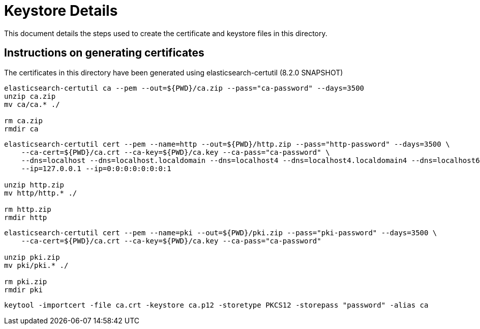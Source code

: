 = Keystore Details
This document details the steps used to create the certificate and keystore files in this directory.

== Instructions on generating certificates
The certificates in this directory have been generated using elasticsearch-certutil (8.2.0 SNAPSHOT)

[source,shell]
-----------------------------------------------------------------------------------------------------------
elasticsearch-certutil ca --pem --out=${PWD}/ca.zip --pass="ca-password" --days=3500
unzip ca.zip
mv ca/ca.* ./

rm ca.zip
rmdir ca
-----------------------------------------------------------------------------------------------------------

[source,shell]
-----------------------------------------------------------------------------------------------------------
elasticsearch-certutil cert --pem --name=http --out=${PWD}/http.zip --pass="http-password" --days=3500 \
    --ca-cert=${PWD}/ca.crt --ca-key=${PWD}/ca.key --ca-pass="ca-password" \
    --dns=localhost --dns=localhost.localdomain --dns=localhost4 --dns=localhost4.localdomain4 --dns=localhost6 --dns=localhost6.localdomain6 \
    --ip=127.0.0.1 --ip=0:0:0:0:0:0:0:1

unzip http.zip
mv http/http.* ./

rm http.zip
rmdir http
-----------------------------------------------------------------------------------------------------------

[source,shell]
-----------------------------------------------------------------------------------------------------------
elasticsearch-certutil cert --pem --name=pki --out=${PWD}/pki.zip --pass="pki-password" --days=3500 \
    --ca-cert=${PWD}/ca.crt --ca-key=${PWD}/ca.key --ca-pass="ca-password"

unzip pki.zip
mv pki/pki.* ./

rm pki.zip
rmdir pki
-----------------------------------------------------------------------------------------------------------

[source,shell]
-----------------------------------------------------------------------------------------------------------
keytool -importcert -file ca.crt -keystore ca.p12 -storetype PKCS12 -storepass "password" -alias ca
-----------------------------------------------------------------------------------------------------------
